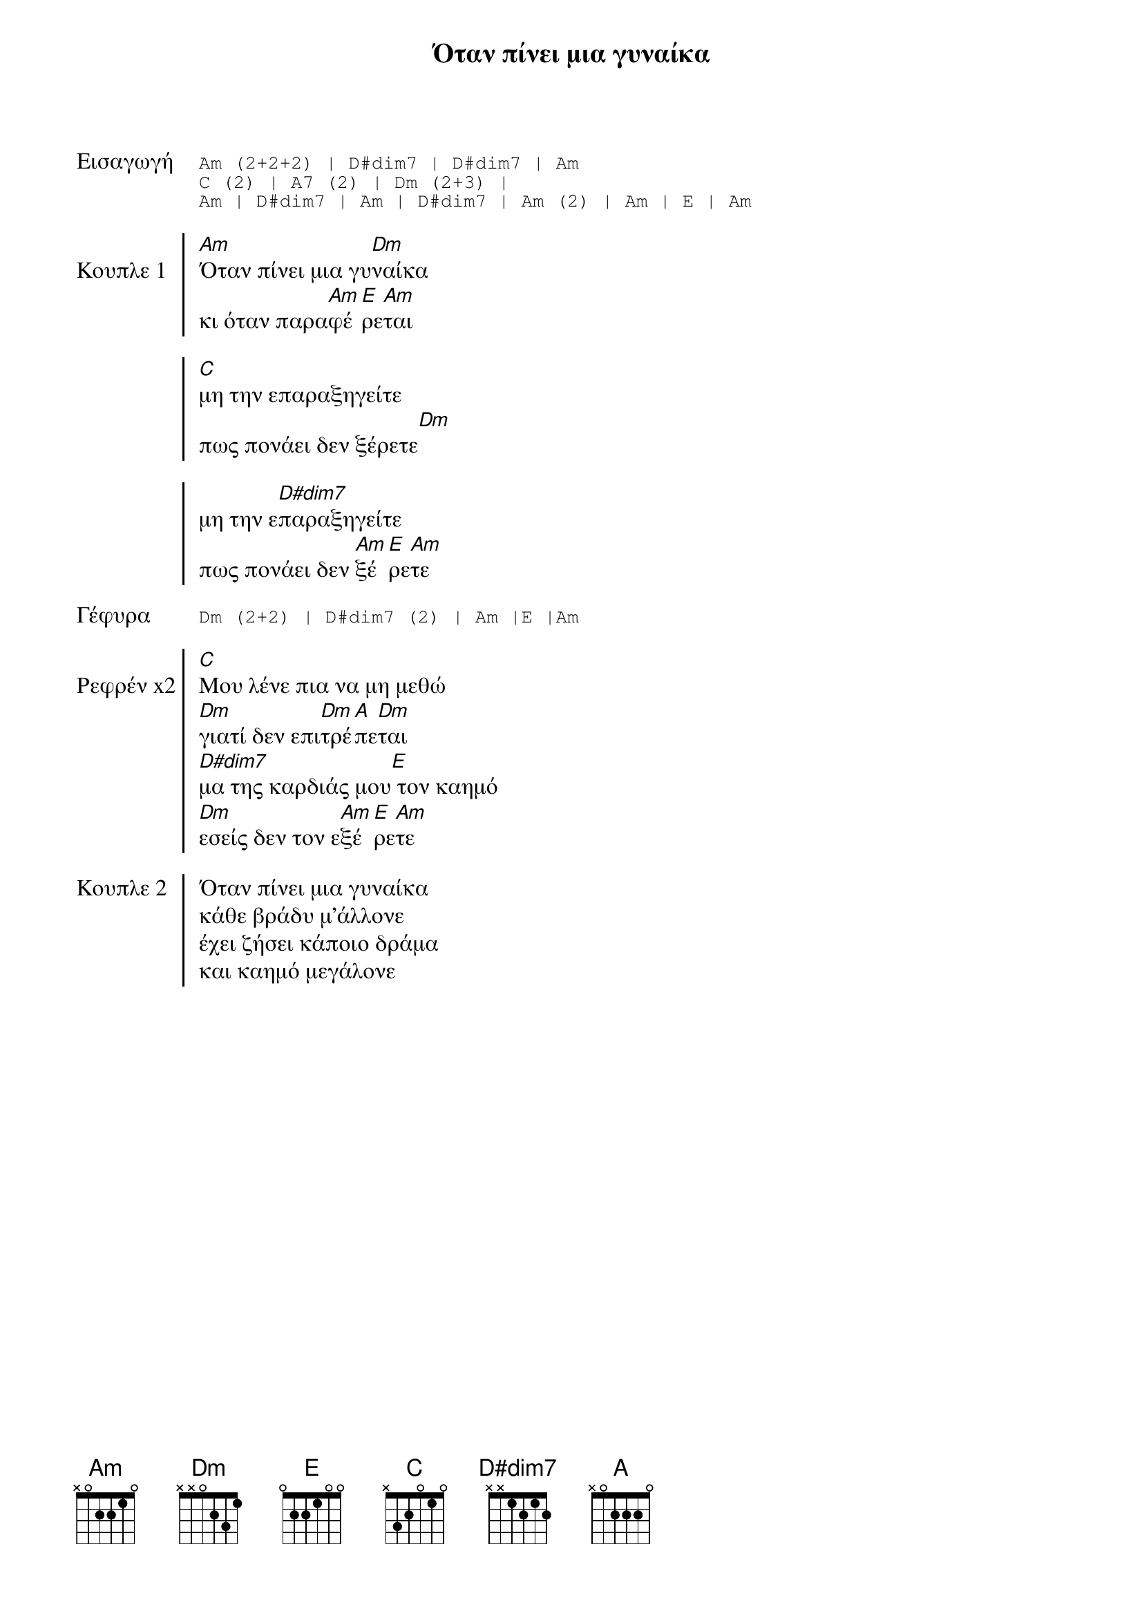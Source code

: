 
{title: Όταν πίνει μια γυναίκα}
{time: 9/8}
{key: Am}

{start_of_tab: Εισαγωγή}
Am (2+2+2) | D#dim7 | D#dim7 | Am
C (2) | A7 (2) | Dm (2+3) |
Am | D#dim7 | Am | D#dim7 | Am (2) | Am | E | Am
{end_of_tab}

{start_of_chorus: Κουπλε 1}
[Am]Όταν πίνει μια γυ[Dm]ναίκα
κι όταν παρα[Am]φέ[E]ρε[Am]ται

[C]μη την επαραξηγείτε
πως πονάει δεν ξέρετε[Dm]
        
μη την ε[D#dim7]παραξηγείτε
πως πονάει δεν [Am]ξέ[E]ρε[Am]τε
{end_of_chorus}

{start_of_tab: Γέφυρα}
Dm (2+2) | D#dim7 (2) | Am |E |Am 
{end_of_tab}

{start_of_chorus: Ρεφρέν x2}
[C]Μου λένε πια να μη μεθώ  
[Dm]γιατί δεν επι[Dm]τρέ[A]πε[Dm]ται
[D#dim7]μα της καρδιάς μου[E] τον καημό
[Dm]εσείς δεν τον ε[Am]ξέ[E]ρε[Am]τε
{end_of_chorus}

{start_of_chorus: Κουπλε 2}
Όταν πίνει μια γυναίκα
κάθε βράδυ μ’άλλονε
έχει ζήσει κάποιο δράμα
και καημό μεγάλονε
{end_of_chorus}
